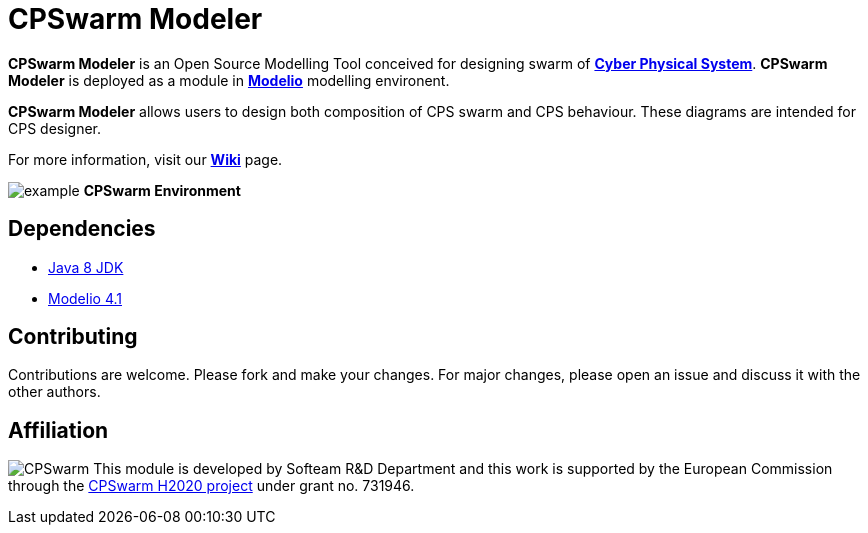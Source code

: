 = CPSwarm Modeler

**CPSwarm Modeler** is an Open Source Modelling Tool conceived for designing swarm of  link:https://en.wikipedia.org/wiki/Cyber-physical_system[**Cyber Physical System**]. **CPSwarm Modeler** is deployed as a module in link:https://www.modelio.org/[**Modelio**] modelling environent.

**CPSwarm Modeler** allows users to design both composition of CPS swarm and CPS behaviour. These diagrams are intended for CPS designer.

For more information, visit our link:https://github.com/Modelio-R-D/CPSwarm/wiki[**Wiki**] page.  

image:readme//example.png[]
        **CPSwarm Environment**


== **Dependencies**

* link:http://www.oracle.com/technetwork/java/javase/downloads/jdk8-downloads-2133151.html[Java 8 JDK] 
* link:https://github.com/ModelioOpenSource/Modelio/[Modelio 4.1]       

== **Contributing**

Contributions are welcome. 
Please fork and make your changes. For major changes, please open an issue and discuss it with the other authors.


== **Affiliation**

image:readme//cpswarm.png[CPSwarm]
This module is developed by Softeam R&D Department and this work is supported by the European Commission through the link:https://cpswarm.eu[CPSwarm H2020 project] under grant no. 731946.


